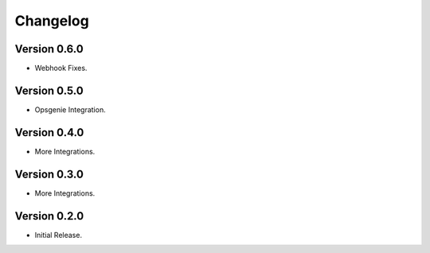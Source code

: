 =========
Changelog
=========

Version 0.6.0
=============

- Webhook Fixes.

Version 0.5.0
=============

- Opsgenie Integration.

Version 0.4.0
=============

- More Integrations.

Version 0.3.0
=============

- More Integrations.

Version 0.2.0
=============

- Initial Release.
